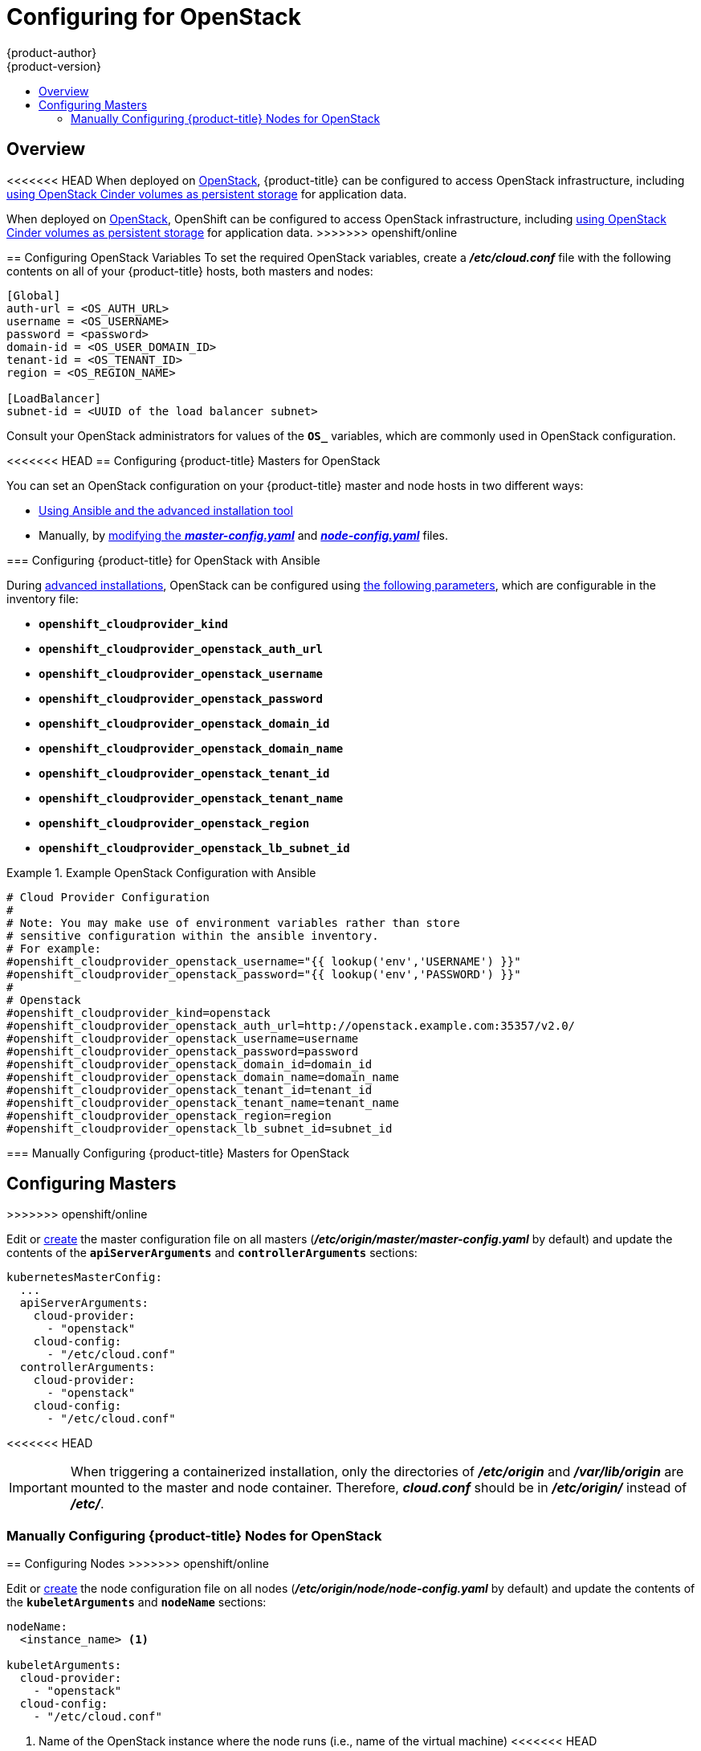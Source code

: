 [[install-config-configuring-openstack]]
= Configuring for OpenStack
{product-author}
{product-version}
:data-uri:
:icons:
:experimental:
:toc: macro
:toc-title:

toc::[]

== Overview
<<<<<<< HEAD
When deployed on link:https://www.openstack.org/[OpenStack], {product-title} can
be configured to access OpenStack infrastructure, including
xref:../install_config/persistent_storage/persistent_storage_cinder.adoc#install-config-persistent-storage-persistent-storage-cinder[using OpenStack Cinder volumes as persistent storage] for application data.
=======
When deployed on link:https://www.openstack.org/[OpenStack], OpenShift can be
configured to access OpenStack infrastructure, including
xref:../install_config/persistent_storage/persistent_storage_cinder.adoc#install-config-persistent-storage-persistent-storage-cinder[using
OpenStack Cinder volumes as persistent storage] for application data.
>>>>>>> openshift/online

[[configuring-openstack-variables]]
== Configuring OpenStack Variables
To set the required OpenStack variables, create a *_/etc/cloud.conf_* file with
the following contents on all of your {product-title} hosts, both masters and
nodes:

====
----
[Global]
auth-url = <OS_AUTH_URL>
username = <OS_USERNAME>
password = <password>
domain-id = <OS_USER_DOMAIN_ID>
tenant-id = <OS_TENANT_ID>
region = <OS_REGION_NAME>

[LoadBalancer]
subnet-id = <UUID of the load balancer subnet>
----
====

Consult your OpenStack administrators for values of the `*OS_*` variables, which
are commonly used in OpenStack configuration.

[[openstack-configuring-masters]]
<<<<<<< HEAD
== Configuring {product-title} Masters for OpenStack

You can set an OpenStack configuration on your {product-title} master and node hosts in two different ways:

- xref:openstack-configuring-masters-ansible[Using Ansible and the advanced installation tool]
- Manually, by xref:openstack-configuring-masters-manually[modifying the *_master-config.yaml_*] and xref:openstack-configuring-nodes-manually[*_node-config.yaml_*] files.

[[openstack-configuring-masters-ansible]]
=== Configuring {product-title} for OpenStack with Ansible

During
xref:../install_config/install/advanced_install.adoc#install-config-install-advanced-install[advanced installations],
OpenStack can be configured using
xref:../install_config/install/advanced_install.adoc#advanced-install-configuring-global-proxy[the following parameters], which are configurable in the inventory file:

- `*openshift_cloudprovider_kind*`
- `*openshift_cloudprovider_openstack_auth_url*`
- `*openshift_cloudprovider_openstack_username*`
- `*openshift_cloudprovider_openstack_password*`
- `*openshift_cloudprovider_openstack_domain_id*`
- `*openshift_cloudprovider_openstack_domain_name*`
- `*openshift_cloudprovider_openstack_tenant_id*`
- `*openshift_cloudprovider_openstack_tenant_name*`
- `*openshift_cloudprovider_openstack_region*`
- `*openshift_cloudprovider_openstack_lb_subnet_id*`

.Example OpenStack Configuration with Ansible
====
----
# Cloud Provider Configuration
#
# Note: You may make use of environment variables rather than store
# sensitive configuration within the ansible inventory.
# For example:
#openshift_cloudprovider_openstack_username="{{ lookup('env','USERNAME') }}"
#openshift_cloudprovider_openstack_password="{{ lookup('env','PASSWORD') }}"
#
# Openstack
#openshift_cloudprovider_kind=openstack
#openshift_cloudprovider_openstack_auth_url=http://openstack.example.com:35357/v2.0/
#openshift_cloudprovider_openstack_username=username
#openshift_cloudprovider_openstack_password=password
#openshift_cloudprovider_openstack_domain_id=domain_id
#openshift_cloudprovider_openstack_domain_name=domain_name
#openshift_cloudprovider_openstack_tenant_id=tenant_id
#openshift_cloudprovider_openstack_tenant_name=tenant_name
#openshift_cloudprovider_openstack_region=region
#openshift_cloudprovider_openstack_lb_subnet_id=subnet_id
----
====

[[openstack-configuring-masters-manually]]
=== Manually Configuring {product-title} Masters for OpenStack
=======
== Configuring Masters
>>>>>>> openshift/online

Edit or
xref:../install_config/master_node_configuration.adoc#creating-new-configuration-files[create] the
master configuration file on all masters
(*_/etc/origin/master/master-config.yaml_* by default) and update the
contents of the `*apiServerArguments*` and `*controllerArguments*` sections:

====
[source,yaml]
----
kubernetesMasterConfig:
  ...
  apiServerArguments:
    cloud-provider:
      - "openstack"
    cloud-config:
      - "/etc/cloud.conf"
  controllerArguments:
    cloud-provider:
      - "openstack"
    cloud-config:
      - "/etc/cloud.conf"
----
====

<<<<<<< HEAD
[IMPORTANT]
====
When triggering a containerized installation, only the directories of
*_/etc/origin_* and *_/var/lib/origin_* are mounted to the master and node
container. Therefore, *_cloud.conf_* should be in *_/etc/origin/_* instead of
*_/etc/_*.
====

[[openstack-configuring-nodes-manually]]
=== Manually Configuring {product-title} Nodes for OpenStack
=======
[[openstack-configuring-nodes]]
== Configuring Nodes
>>>>>>> openshift/online

Edit or
xref:../install_config/master_node_configuration.adoc#creating-new-configuration-files[create]
the node configuration file on all nodes (*_/etc/origin/node/node-config.yaml_*
by default) and update the contents of the `*kubeletArguments*` and `*nodeName*`
sections:

====
[source,yaml]
----
nodeName:
  <instance_name> <1>

kubeletArguments:
  cloud-provider:
    - "openstack"
  cloud-config:
    - "/etc/cloud.conf"
----
<1> Name of the OpenStack instance where the node runs (i.e., name of the virtual machine)
<<<<<<< HEAD
====

[IMPORTANT]
====
When triggering a containerized installation, only the directories of
*_/etc/origin_* and *_/var/lib/origin_* are mounted to the master and node
container. Therefore, *_cloud.conf_* should be in *_/etc/origin/_* instead of
*_/etc/_*.
=======
>>>>>>> openshift/online
====
